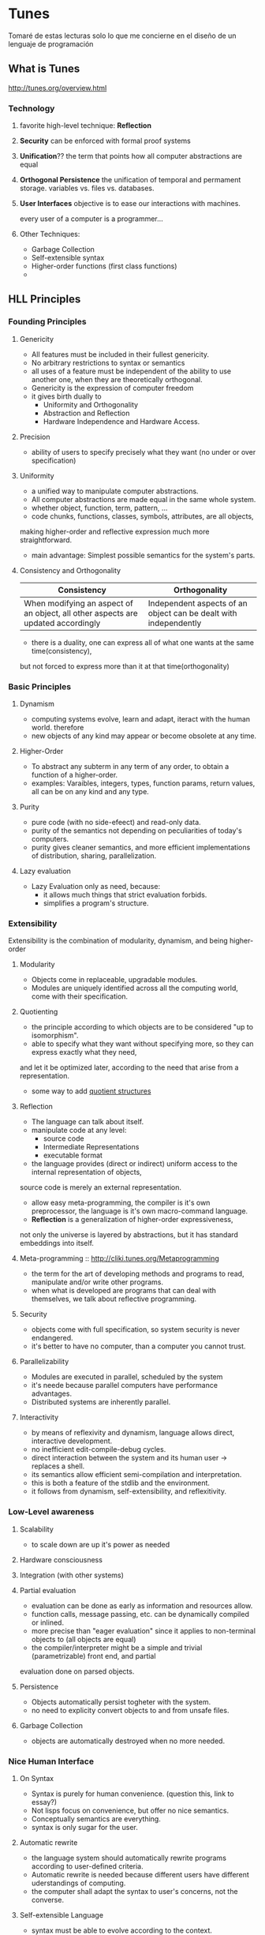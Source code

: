 


* Tunes
  Tomaré de estas lecturas solo lo que me concierne en el diseño de un lenguaje de programación

** What is Tunes

http://tunes.org/overview.html

*** Technology

**** favorite high-level technique: *Reflection*

**** *Security* can be enforced with formal proof systems

**** *Unification*?? the term that points how all computer abstractions are equal

**** *Orthogonal Persistence* the unification of temporal and permament storage. variables vs. files vs. databases.

**** *User Interfaces* objective is to ease our interactions with machines.
every user of a computer is a programmer... 

**** Other Techniques: 
- Garbage Collection
- Self-extensible syntax
- Higher-order functions (first class functions)
- 


** HLL Principles

*** Founding Principles

**** Genericity
- All features must be included in their fullest genericity.
- No arbitrary restrictions to syntax or semantics
- all uses of a feature must be independent of the ability to use another one, when they are theoretically orthogonal.
- Genericity is the expression of computer freedom
- it gives birth dually to
    - Uniformity and Orthogonality
    - Abstraction and Reflection
    - Hardware Independence and Hardware Access.

**** Precision
- ability of users to specify precisely what they want (no under or over specification)

**** Uniformity
- a unified way to manipulate computer abstractions.
- All computer abstractions are made equal in the same whole system.
- whether object, function, term, pattern, ...
- code chunks, functions, classes, symbols, attributes, are all objects,
making higher-order and reflective expression much more straightforward.
- main advantage: Simplest possible semantics for the system's parts.

**** Consistency and Orthogonality
|----------------------------------------------------------------------------------+------------------------------------------------------------------|
| Consistency                                                                      | Orthogonality                                                    |
|----------------------------------------------------------------------------------+------------------------------------------------------------------|
| When modifying an aspect of an object, all other aspects are updated accordingly | Independent aspects of an object can be dealt with independently |
|----------------------------------------------------------------------------------+------------------------------------------------------------------|
- there is a duality, one can express all of what one wants at the same time(consistency),
but not forced to express more than it at that time(orthogonality)

*** Basic Principles

**** Dynamism 
- computing systems evolve, learn and adapt, iteract with the human world. therefore
- new objects of any kind may appear or become obsolete at any time.

**** Higher-Order
- To abstract any subterm in any term of any order, to obtain a function of a higher-order.
- examples: Varaibles, integers, types, function params, return values, all can be on any kind and any type.

**** Purity
- pure code (with no side-efeect) and read-only data.
- purity of the semantics not depending on peculiarities of today's computers.
- purity gives cleaner semantics, and more efficient implementations of distribution, sharing, parallelization.

**** Lazy evaluation
- Lazy Evaluation only as need, because:
  - it allows much things that strict evaluation forbids.
  - simplifies a program's structure.

*** Extensibility
Extensibility is the combination of modularity, dynamism, and being higher-order

**** Modularity
- Objects come in replaceable, upgradable modules.
- Modules are uniquely identified across all the computing world, come with their specification.

**** Quotienting
- the principle according to which objects are to be considered "up to isomorphism".
- able to specify what they want without specifying more, so they can express exactly what they need,
and let it be optimized later, according to the need that arise from a representation.
- some way to add _quotient structures_

**** Reflection
- The language can talk about itself.
- manipulate code at any level:
  - source code
  - Intermediate Representations
  - executable format
- the language provides (direct or indirect) uniform access to the internal representation of objects,
source code is merely an external representation.
- allow easy meta-programming, the compiler is it's own preprocessor, the language is it's own macro-command language.
- *Reflection* is a generalization of higher-order expressiveness, 
not only the universe is layered by abstractions, but it has standard embeddings into itself.

**** Meta-programming :: http://cliki.tunes.org/Metaprogramming
- the term for the art of developing methods and programs to read, manipulate and/or write other programs.
- when what is developed are programs that can deal with themselves, we talk about reflective programming.

**** Security
- objects come with full specification, so system security is never endangered.
- it's better to have no computer, than a computer you cannot trust.

**** Parallelizability
- Modules are executed in parallel, scheduled by the system
- it's neede because parallel computers have performance advantages.
- Distributed systems are inherently parallel.

**** Interactivity
- by means of reflexivity and dynamism, language allows direct, interactive development.
- no inefficient edit-compile-debug cycles.
- direct interaction between the system and its human user -> replaces a shell.
- its semantics allow efficient semi-compilation and interpretation.
- this is both a feature of the stdlib and the environment.
- it follows from dynamism, self-extensibility, and reflexitivity.
  
*** Low-Level awareness

**** Scalability
- to scale down are up it's power as needed

**** Hardware consciousness

**** Integration (with other systems)

**** Partial evaluation
- evaluation can be done as early as information and resources allow.
- function calls, message passing, etc. can be dynamically compiled or inlined.
- more precise than "eager evaluation" since it applies to non-terminal objects to (all objects are equal)
- the compiler/interpreter might be a simple and trivial (parametrizable) front end, and partial
evaluation done on parsed objects.

**** Persistence
- Objects automatically persist togheter with the system.
- no need to explicity convert objects to and from unsafe files.

**** Garbage Collection
- objects are automatically destroyed when no more needed.

*** Nice Human Interface

**** On Syntax

- Syntax is purely for human convenience. (question this, link to essay?)
- Not lisps focus on convenience, but offer no nice semantics.
- Conceptually semantics are everything.
- syntax is only sugar for the user.

**** Automatic rewrite
- the language system should automatically rewrite programs according to user-defined criteria.
- Automatic rewrite is needed because different users have different uderstandings of computing.
- the computer shall adapt the syntax to user's concerns, not the converse.

**** Self-extensible Language
- syntax must be able to evolve according to the context.
- new syntaxes may be dynamically defined.
- this must be done in along with the semantic aspect of things.
- any language can be added in a module as a sublanguage of the HLL.

**** Implicitness
- the user should never have to say more than they need (also, economics).

**** Compatibility
- there is no need to be compatible with any previous language
- we will stick with older traditions when there is no argument against it.
- reuse and mantainance of older code is donde through meta-programming
and code translation.
- no version jump problems because each upgrade comes with their upgrade 

** HLL Examples

*** interactive shell
- job control
- composing and adapting simple components into a program (see Knuth's vs Unix script)
- terse, clear syntax

*** scripting language
- completion and discovery is trivial
- Verb-Object Object-Verb orderings(?)
- Easy embedding of DSLs

*** structural editor (WYSIWYG)
- quasi-quotating
- non-trivial translations (more than macro-expansions)
- mechanisms for extending domain-specific uses
- mechanisms for limiting grammar (domain-specifi safety, encoding efficiency)

*** a database language (4GL queries)
- boolean and relational query language (for info stores, and query lang abstractions)
- a equational constraint system, a strategizer for solving it dynamically.

*** a basis for natural language interfaces
- including knowledge bases

** What is Tunes (by David)

*** No arbitrary distinction between:

**** variables and files
- the programmer sees all data as typed variables, the user as files.
- with blurring between disk and memory: persistent data storage, no need to explicitely state it.

**** functions and programs
- the "contexts" of high-level functional languages replace directories.

**** data and code
- functions are first-class variables
  
**** programs and libraries
- currently:
  - programs come with a set of functionalities
  - those can only be invoked by the user, by performing GUI actions, not by other programs
  - unless the program is a library, in which case the reverse is true
- in tunes:
  - each program is a set of functions, together with jooks to make those functions visible
  - the functions might be called from other programs
  - possible to write scripts which can call capabilities of other programs

** Languages and Expressiveness

**** Computer Languages
- Language is just _any_ means by which humans, computers, or any active member of a dynamical system can communicate information.
- Computer Languages are languages used to vehiculate information about what the ocmputer should do; any media for exchanging information is a language.
- What makes the language is the structure of the information communicated, not the media used for this communication to happen.
- symbol-based languages are simpler to implement on today's computers, but that's only a historical accidental dependency.
- not all languages are equivalent.

**** Goal of a computer language
- computer languages have nothing to do with finished, static "perfect" computer programs, 
those can have been written in any language.
- if all interesting things have been said and understood,
and all programs ever need already run satisfactorily on current machines, 
there would be no more need for a language.
- but there are infinitely many interesting things, 
and only finitely things said and understood,
so a language will always be needed (i.e. no finite language (grammarless dictionary) will ever be enough)
- computer language haeve to do with programming
  - modifying programs
  - creating new programs
  - not just watching existing ones
- computer languages are for communicating, be it with other people or a further self.
- languages are protocols to store and retrieve documents
  - In such a way that the meaning, the properties, etc. be preserved.
- the qualities of a language lie in the easiness to express _new_ concepts and to _modify_ existing routines.
- therefore, a programming language is better than another if:
  - it is easier for a human to write a new program
    - or to modify an existing program
    - or to reuse existing code (this is to some extension, modifying code)
  - sentences of equal meaning are shorter, or just if better accuracy is reachable.

**** Reuse vs. Rewrite
- Rewriting is a serious problem for everyone.
- rewriting is a loss of time, makes programming delays quite longer, and costly.
- people spending most of their time writing again new versions of earlier works, because they lack _secure reuse_.
- Rewrite is waste of shared resources by lack of communication.
- we want the oppposite, software reuse, software sharing.

**** Copying Code
- copy-paste method is the first and simplest way to reuse code
- copy -> paste -> modify to fit new purpose.
- tedious and error-prone
- bad manners to copy other people's code.
- uncontrolled propagation of bugs and lack of features across the system.
- copying paradox:
  - bad copying introduces new errors
  - good copying spreads existing errors
- in either case, it's an error prone method.
- to correct an error, every copy of the code must be corrected accroding to its own particular context.
- tracking down all copies is difficult (the code has been modified)

**** Having an Extended Vocabulary...
- relying on standard libraries is the sencond easiest way to reuse code.
- look for what you need in the index, read the manual for the code to use, and follow the instructions.
- the problem is that not everything one needs is part of that library.
- standard libraries paradoxes:
  - what makes some work useful is precisely what hasn't done before, if it gets added, someone did that job
  - if you wait for the feature you need to be on the standard, by that time you we'll need other new features
  - to be more useful, they need to grow larger, the larger they grow, 
    the more time you take to look for something therefore is less useful.

**** ... or a Better Grammar
- A dictionary does not deal with new words, only old ones.
- To express non-trivial things, one must combine words into meaningful sentences.
- combination is a matter of grammar (structure of the language) not vocabulary.
- standard libraries deal with sharing old software, not new software.
- statically extended vocabulary < dynamically extended vocabulary
- reuse for grammar means you can define new words from existing ones, to add new words
  and new dictionaries.
- two universal constructions should always be available:
  - extracting an object's value in a context (beta-reduction)
  - abstracting the context of an object (lambda-abstraction)
- context is made of variables
- when you reduce an object, replace ocurrences of the var with its bound value
- when you abstract context, you create an object with occurences of an unbound variable inside
- a third operation is function evaluation that binds an object to a free variable in a context.


